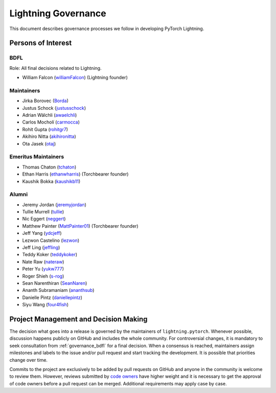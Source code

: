 .. _governance:

Lightning Governance
####################

This document describes governance processes we follow in developing PyTorch Lightning.

Persons of Interest
*******************

.. _governance_bdfl:

BDFL
----
Role: All final decisions related to Lightning.

- William Falcon (`williamFalcon <https://github.com/williamFalcon>`_) (Lightning founder)

Maintainers
-----------
- Jirka Borovec (`Borda <https://github.com/Borda>`_)
- Justus Schock (`justusschock <https://github.com/justusschock>`_)
- Adrian Wälchli (`awaelchli <https://github.com/awaelchli>`_)
- Carlos Mocholí (`carmocca <https://github.com/carmocca>`_)
- Rohit Gupta (`rohitgr7 <https://github.com/rohitgr7>`_)
- Akihiro Nitta (`akihironitta <https://github.com/akihironitta>`_)
- Ota Jasek (`otaj <https://github.com/otaj>`_)


Emeritus Maintainers
--------------------
- Thomas Chaton (`tchaton <https://github.com/tchaton>`_)
- Ethan Harris (`ethanwharris <https://github.com/ethanwharris>`_) (Torchbearer founder)
- Kaushik Bokka (`kaushikb11 <https://github.com/kaushikb11>`_)


Alumni
------
- Jeremy Jordan (`jeremyjordan <https://github.com/jeremyjordan>`_)
- Tullie Murrell (`tullie <https://github.com/tullie>`_)
- Nic Eggert (`neggert <https://github.com/neggert>`_)
- Matthew Painter (`MattPainter01 <https://github.com/MattPainter01>`_) (Torchbearer founder)
- Jeff Yang (`ydcjeff <https://github.com/ydcjeff>`_)
- Lezwon Castelino (`lezwon <https://github.com/lezwon>`_)
- Jeff Ling (`jeffling <https://github.com/jeffling>`_)
- Teddy Koker (`teddykoker <https://github.com/teddykoker>`_)
- Nate Raw (`nateraw <https://github.com/nateraw>`_)
- Peter Yu (`yukw777 <https://github.com/yukw777>`_)
- Roger Shieh (`s-rog <https://github.com/s-rog>`_)
- Sean Narenthiran (`SeanNaren <https://github.com/SeanNaren>`_)
- Ananth Subramaniam (`ananthsub <https://github.com/ananthsub>`_)
- Danielle Pintz (`daniellepintz <https://github.com/daniellepintz>`_)
- Siyu Wang (`four4fish <https://github.com/four4fish>`_)


Project Management and Decision Making
**************************************

The decision what goes into a release is governed by the maintainers of ``lightning.pytorch``.
Whenever possible, discussion happens publicly on GitHub and includes the whole community.
For controversial changes, it is mandatory to seek consultation from :ref:`governance_bdfl` for a final decision.
When a consensus is reached, maintainers assign milestones and labels to the issue and/or pull request
and start tracking the development. It is possible that priorities change over time.

Commits to the project are exclusively to be added by pull requests on GitHub and anyone in the community is welcome to
review them. However, reviews submitted by
`code owners <https://github.com/Lightning-AI/lightning/blob/master/.github/CODEOWNERS>`_
have higher weight and it is necessary to get the approval of code owners before a pull request can be merged.
Additional requirements may apply case by case.
